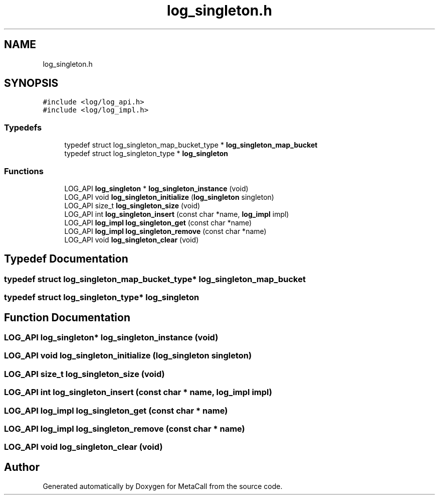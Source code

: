 .TH "log_singleton.h" 3 "Tue Jan 23 2024" "Version 0.7.5.34b28423138e" "MetaCall" \" -*- nroff -*-
.ad l
.nh
.SH NAME
log_singleton.h
.SH SYNOPSIS
.br
.PP
\fC#include <log/log_api\&.h>\fP
.br
\fC#include <log/log_impl\&.h>\fP
.br

.SS "Typedefs"

.in +1c
.ti -1c
.RI "typedef struct log_singleton_map_bucket_type * \fBlog_singleton_map_bucket\fP"
.br
.ti -1c
.RI "typedef struct log_singleton_type * \fBlog_singleton\fP"
.br
.in -1c
.SS "Functions"

.in +1c
.ti -1c
.RI "LOG_API \fBlog_singleton\fP * \fBlog_singleton_instance\fP (void)"
.br
.ti -1c
.RI "LOG_API void \fBlog_singleton_initialize\fP (\fBlog_singleton\fP singleton)"
.br
.ti -1c
.RI "LOG_API size_t \fBlog_singleton_size\fP (void)"
.br
.ti -1c
.RI "LOG_API int \fBlog_singleton_insert\fP (const char *name, \fBlog_impl\fP impl)"
.br
.ti -1c
.RI "LOG_API \fBlog_impl\fP \fBlog_singleton_get\fP (const char *name)"
.br
.ti -1c
.RI "LOG_API \fBlog_impl\fP \fBlog_singleton_remove\fP (const char *name)"
.br
.ti -1c
.RI "LOG_API void \fBlog_singleton_clear\fP (void)"
.br
.in -1c
.SH "Typedef Documentation"
.PP 
.SS "typedef struct log_singleton_map_bucket_type* \fBlog_singleton_map_bucket\fP"

.SS "typedef struct log_singleton_type* \fBlog_singleton\fP"

.SH "Function Documentation"
.PP 
.SS "LOG_API \fBlog_singleton\fP* log_singleton_instance (void)"

.SS "LOG_API void log_singleton_initialize (\fBlog_singleton\fP singleton)"

.SS "LOG_API size_t log_singleton_size (void)"

.SS "LOG_API int log_singleton_insert (const char * name, \fBlog_impl\fP impl)"

.SS "LOG_API \fBlog_impl\fP log_singleton_get (const char * name)"

.SS "LOG_API \fBlog_impl\fP log_singleton_remove (const char * name)"

.SS "LOG_API void log_singleton_clear (void)"

.SH "Author"
.PP 
Generated automatically by Doxygen for MetaCall from the source code\&.
